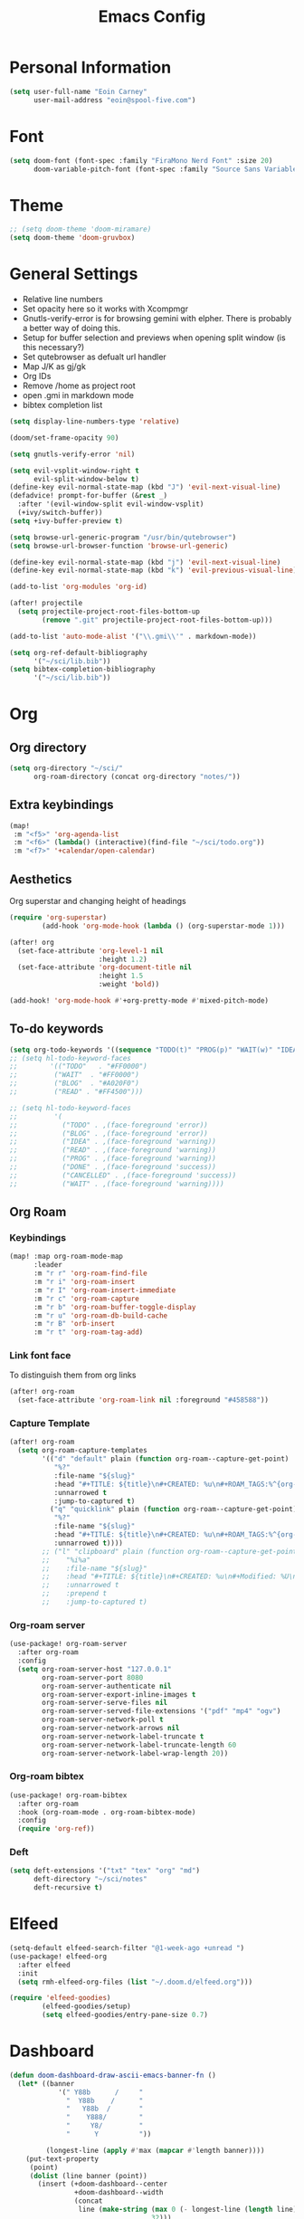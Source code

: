 #+TITLE: Emacs Config

* Personal Information
#+BEGIN_SRC emacs-lisp
(setq user-full-name "Eoin Carney"
      user-mail-address "eoin@spool-five.com")
#+END_SRC

* Font
#+BEGIN_SRC emacs-lisp
(setq doom-font (font-spec :family "FiraMono Nerd Font" :size 20)
      doom-variable-pitch-font (font-spec :family "Source Sans Variable" :size 20))
#+END_SRC
* Theme
#+BEGIN_SRC emacs-lisp
;; (setq doom-theme 'doom-miramare)
(setq doom-theme 'doom-gruvbox)
#+END_SRC
* General Settings
+ Relative line numbers
+ Set opacity here so it works with Xcompmgr
+ Gnutls-verify-error is for browsing gemini with elpher. There is probably a better way of doing this.
+ Setup for buffer selection and previews when opening split window (is this necessary?)
+ Set qutebrowser as defualt url handler
+ Map J/K as gj/gk
+ Org IDs
+ Remove /home as project root
+ open .gmi in markdown mode
+ bibtex completion list
#+BEGIN_SRC emacs-lisp
(setq display-line-numbers-type 'relative)

(doom/set-frame-opacity 90)

(setq gnutls-verify-error 'nil)

(setq evil-vsplit-window-right t
      evil-split-window-below t)
(define-key evil-normal-state-map (kbd "J") 'evil-next-visual-line)
(defadvice! prompt-for-buffer (&rest _)
  :after '(evil-window-split evil-window-vsplit)
  (+ivy/switch-buffer))
(setq +ivy-buffer-preview t)

(setq browse-url-generic-program "/usr/bin/qutebrowser")
(setq browse-url-browser-function 'browse-url-generic)

(define-key evil-normal-state-map (kbd "j") 'evil-next-visual-line)
(define-key evil-normal-state-map (kbd "k") 'evil-previous-visual-line)

(add-to-list 'org-modules 'org-id)

(after! projectile
  (setq projectile-project-root-files-bottom-up
        (remove ".git" projectile-project-root-files-bottom-up)))

(add-to-list 'auto-mode-alist '("\\.gmi\\'" . markdown-mode))

(setq org-ref-default-bibliography
      '("~/sci/lib.bib"))
(setq bibtex-completion-bibliography
      '("~/sci/lib.bib"))
#+END_SRC
* Org
** Org directory
#+BEGIN_SRC emacs-lisp
 (setq org-directory "~/sci/"
       org-roam-directory (concat org-directory "notes/"))
#+END_SRC
** Extra keybindings
#+begin_src emacs-lisp
(map!
 :m "<f5>" 'org-agenda-list
 :m "<f6>" (lambda() (interactive)(find-file "~/sci/todo.org"))
 :m "<f7>" '+calendar/open-calendar)
#+end_src
** Aesthetics
Org superstar and changing height of headings
#+BEGIN_SRC emacs-lisp
(require 'org-superstar)
        (add-hook 'org-mode-hook (lambda () (org-superstar-mode 1)))

(after! org
  (set-face-attribute 'org-level-1 nil
                      :height 1.2)
  (set-face-attribute 'org-document-title nil
                      :height 1.5
                      :weight 'bold))

(add-hook! 'org-mode-hook #'+org-pretty-mode #'mixed-pitch-mode)

#+END_SRC
** To-do keywords
#+BEGIN_SRC emacs-lisp
(setq org-todo-keywords '((sequence "TODO(t)" "PROG(p)" "WAIT(w)" "IDEA(i)" "BLOG(b)" "READ(r)" "|" "DONE(d)" "CANCELLED(c)")))
;; (setq hl-todo-keyword-faces
;;        '(("TODO"   . "#FF0000")
;;         ("WAIT"  . "#FF0000")
;;         ("BLOG"  . "#A020F0")
;;         ("READ" . "#FF4500")))

;; (setq hl-todo-keyword-faces
;;         '(
;;           ("TODO" . ,(face-foreground 'error))
;;           ("BLOG" . ,(face-foreground 'error))
;;           ("IDEA" . ,(face-foreground 'warning))
;;           ("READ" . ,(face-foreground 'warning))
;;           ("PROG" . ,(face-foreground 'warning))
;;           ("DONE" . ,(face-foreground 'success))
;;           ("CANCELLED" . ,(face-foreground 'success))
;;           ("WAIT" . ,(face-foreground 'warning))))

#+END_SRC
** Org Roam
*** Keybindings
#+begin_src emacs-lisp
(map! :map org-roam-mode-map
      :leader
      :m "r r" 'org-roam-find-file
      :m "r i" 'org-roam-insert
      :m "r I" 'org-roam-insert-immediate
      :m "r c" 'org-roam-capture
      :m "r b" 'org-roam-buffer-toggle-display
      :m "r u" 'org-roam-db-build-cache
      :m "r B" 'orb-insert
      :m "r t" 'org-roam-tag-add)
#+end_src

#+RESULTS:
: org-roam-tag-add

*** Link font face
To distinguish them from org links
#+begin_src emacs-lisp
(after! org-roam
  (set-face-attribute 'org-roam-link nil :foreground "#458588"))
#+end_src
*** Capture Template
#+begin_src emacs-lisp
(after! org-roam
  (setq org-roam-capture-templates
        '(("d" "default" plain (function org-roam--capture-get-point)
           "%?"
           :file-name "${slug}"
           :head "#+TITLE: ${title}\n#+CREATED: %u\n#+ROAM_TAGS:%^{org-roam-tags}\n\n* ${title}\n"
           :unnarrowed t
           :jump-to-captured t)
          ("q" "quicklink" plain (function org-roam--capture-get-point)
           "%?"
           :file-name "${slug}"
           :head "#+TITLE: ${title}\n#+CREATED: %u\n#+ROAM_TAGS:%^{org-roam-tags}\n\n* ${title}\n"
           :unnarrowed t))))
        ;; ("l" "clipboard" plain (function org-roam--capture-get-point)
        ;;    "%i%a"
        ;;    :file-name "${slug}"
        ;;    :head "#+TITLE: ${title}\n#+CREATED: %u\n#+Modified: %U\n#+ROAM_TAGS:%^{org-roam-tags}\n\n* ${title}\n"
        ;;    :unnarrowed t
        ;;    :prepend t
        ;;    :jump-to-captured t)
#+end_src
*** Org-roam server
#+begin_src emacs-lisp
(use-package! org-roam-server
  :after org-roam
  :config
  (setq org-roam-server-host "127.0.0.1"
        org-roam-server-port 8080
        org-roam-server-authenticate nil
        org-roam-server-export-inline-images t
        org-roam-server-serve-files nil
        org-roam-server-served-file-extensions '("pdf" "mp4" "ogv")
        org-roam-server-network-poll t
        org-roam-server-network-arrows nil
        org-roam-server-network-label-truncate t
        org-roam-server-network-label-truncate-length 60
        org-roam-server-network-label-wrap-length 20))
#+end_src
*** Org-roam bibtex
#+begin_src emacs-lisp
(use-package! org-roam-bibtex
  :after org-roam
  :hook (org-roam-mode . org-roam-bibtex-mode)
  :config
  (require 'org-ref))

#+end_src
*** Deft
#+begin_src emacs-lisp
(setq deft-extensions '("txt" "tex" "org" "md")
      deft-directory "~/sci/notes"
      deft-recursive t)
#+end_src
* Elfeed
#+BEGIN_SRC emacs-lisp
(setq-default elfeed-search-filter "@1-week-ago +unread ")
(use-package! elfeed-org
  :after elfeed
  :init
  (setq rmh-elfeed-org-files (list "~/.doom.d/elfeed.org")))

(require 'elfeed-goodies)
        (elfeed-goodies/setup)
        (setq elfeed-goodies/entry-pane-size 0.7)

#+END_SRC

* Dashboard

#+BEGIN_SRC emacs-lisp
(defun doom-dashboard-draw-ascii-emacs-banner-fn ()
  (let* ((banner
            '(" Y88b      /     "
              "  Y88b    /      "
              "   Y88b  /       "
              "    Y888/        "
              "     Y8/         "
              "      Y          "))

         (longest-line (apply #'max (mapcar #'length banner))))
    (put-text-property
     (point)
     (dolist (line banner (point))
       (insert (+doom-dashboard--center
                +doom-dashboard--width
                (concat
                 line (make-string (max 0 (- longest-line (length line)))
                                   32)))
               "\n"))
     'face 'doom-dashboard-banner)))

;; (unless (display-graphic-p) ; for some reason this messes up the graphical splash screen atm
  (setq +doom-dashboard-ascii-banner-fn #'doom-dashboard-draw-ascii-emacs-banner-fn)

(custom-set-faces!
  '(doom-dashboard-banner :foreground "slategray"))
#+END_SRC

* Mail
Outgoing mail settings. Set to use msmtp.
#+BEGIN_SRC emacs-lisp
(setq sendmail-program "/usr/bin/msmtp"
      send-mail-function 'smtpmail-send-it
      message-sendmail-f-is-evil t
      message-sendmail-extra-arguments '("--read-envelope-from")
      message-send-mail-function 'message-send-mail-with-sendmail)
#+END_SRC

* Writing mode
Things to include with zen/writerroom mode (Space-t-z/Z)
#+BEGIN_SRC emacs-lisp
(after! evil
  (evil-add-command-properties 'org-export-dispatch :repeat nil)
  (evil-add-command-properties 'org-latex-export-to-pdf :repeat nil))

;; (setq +zen-text-scale 0.8)
(map! :leader
    :m "Z" 'display-fill-column-indicator-mode
    :m "z" 'display-line-numbers-mode)

(defcustom centered-point-position 0.35
  "Percentage of screen where `centered-point-mode' keeps point."
  :type 'float)

(setq centered-point--preserve-pos nil)

(define-minor-mode centered-point-mode
  "Keep the cursor at `centered-point-position' in the window"
  :lighter " centerpoint"
  (cond (centered-point-mode (add-hook 'post-command-hook 'center-point nil t)
                             (setq centered-point--preserve-pos
                                   scroll-preserve-screen-position)
                             (setq-local scroll-preserve-screen-position 'all))
        (t (remove-hook 'post-command-hook 'center-point t)
           (setq-local scroll-preserve-screen-position
                       centered-point--preserve-pos))))


(defun center-point ()
  "Move point to the line at `centered-point-position'."
  (interactive)
  (when (eq (current-buffer) (window-buffer))
    (let ((recenter-positions (list centered-point-position)))
      (recenter-top-bottom))))

(defun centered-point-mode-on ()
  (centered-point-mode 1))

(define-globalized-minor-mode global-centered-point-mode centered-point-mode
  centered-point-mode-on)
(add-hook 'writeroom-mode-hook 'centered-point-mode)
(add-hook 'olivetti-mode-on-hook 'centered-point-mode)

(map! :leader
      :m "t o" 'olivetti-mode)

;; (defun write-hook ()
;;   (centered-point-mode)
;;   (doom/set-frame-opacity 100)
;;   (visual-line-mode)
;;   (setq display-fill-column-indicator nil
;;         display-line-numbers nil))
;; (add-hook 'writeroom-mode-hook 'write-hook)
;; (add-hook 'text-mode-hook 'set-fill-column 67)

#+END_SRC
